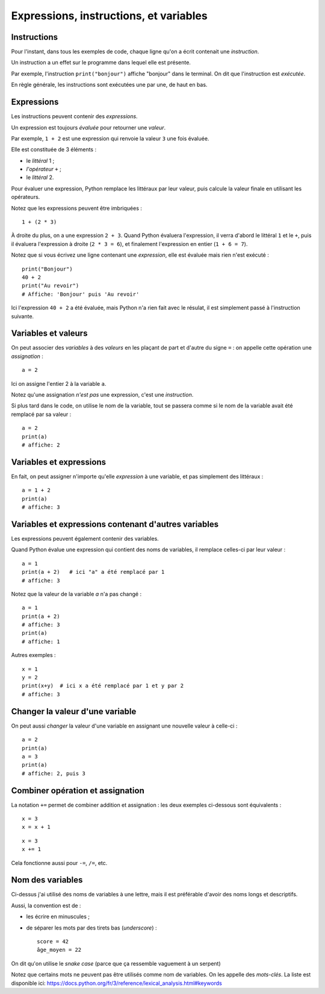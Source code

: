 Expressions, instructions, et variables
=======================================

Instructions
------------

Pour l'instant, dans tous les exemples de code, chaque ligne qu'on a écrit
contenait une *instruction*.

Un instruction a un effet sur le programme dans lequel elle est présente.

Par exemple, l'instruction ``print("bonjour")`` affiche "bonjour" dans
le terminal. On dit que l'instruction est *exécutée*.

En règle générale, les instructions sont exécutées une par une, de haut en bas.

Expressions
-----------

Les instructions peuvent contenir des *expressions*.

Un expression est toujours *évaluée* pour retourner une
*valeur*.

Par exemple, ``1 + 2`` est une expression qui renvoie la valeur ``3``
une fois évaluée.

Elle est constituée de 3 éléments :

* le *littéral* 1 ;
* *l'opérateur* ``+`` ;
* le *littéral* 2.

Pour évaluer une expression, Python remplace les littéraux
par leur valeur, puis calcule la valeur finale en
utilisant les opérateurs.

Notez que les expressions peuvent être imbriquées : ::

    1 + (2 * 3)

À droite du plus, on a une expression ``2 + 3``. Quand Python
évaluera l'expression, il verra d'abord le littéral ``1`` et le ``+``,
puis il évaluera l'expression à droite (``2 * 3 = 6``), et finalement
l'expression en entier (``1 + 6 = 7``).

Notez que si vous écrivez une ligne contenant une *expression*,
elle est évaluée mais rien n'est exécuté : ::

    print("Bonjour")
    40 + 2
    print("Au revoir")
    # Affiche: 'Bonjour' puis 'Au revoir'

Ici l'expression ``40 + 2`` a été évaluée, mais Python n'a rien fait
avec le résulat, il est simplement passé à l'instruction suivante.

Variables et valeurs
--------------------

On peut associer des *variables* à des *valeurs* en les plaçant
de part et d'autre du signe ``=`` : on appelle cette opération
une *assignation* : ::

    a = 2

Ici on assigne l'entier 2 à la variable ``a``.

Notez qu'une assignation *n'est pas* une expression, c'est une
*instruction*.

Si plus tard dans le code, on utilise le nom de la variable,
tout se passera comme si le nom de la variable avait été
remplacé par sa valeur : ::

   a = 2
   print(a)
   # affiche: 2

Variables et expressions
------------------------

En fait, on peut assigner n'importe qu'elle *expression* à une variable,
et pas simplement des littéraux : ::

    a = 1 + 2
    print(a)
    # affiche: 3


Variables et expressions contenant d'autres variables
-----------------------------------------------------

Les expressions peuvent également contenir des variables.

Quand Python évalue une expression qui contient des noms de variables,
il remplace celles-ci par leur valeur : ::

    a = 1
    print(a + 2)   # ici "a" a été remplacé par 1
    # affiche: 3

Notez que la valeur de la variable `a` n'a pas changé : ::

    a = 1
    print(a + 2)
    # affiche: 3
    print(a)
    # affiche: 1

Autres exemples : ::

    x = 1
    y = 2
    print(x+y)  # ici x a été remplacé par 1 et y par 2
    # affiche: 3

Changer la valeur d'une variable
--------------------------------

On peut aussi *changer* la valeur d'une variable en assignant
une nouvelle valeur à celle-ci : ::

    a = 2
    print(a)
    a = 3
    print(a)
    # affiche: 2, puis 3

Combiner opération et assignation
---------------------------------

La notation ``+=`` permet de combiner addition et assignation :
les deux exemples ci-dessous sont équivalents : ::

   x = 3
   x = x + 1

::

   x = 3
   x += 1


Cela fonctionne aussi pour ``-=``, ``/=``, etc.

Nom des variables
-----------------

Ci-dessus j'ai utilisé des noms de variables à une lettre,
mais il est préférable d'avoir des noms longs et descriptifs.

Aussi, la convention est de :

* les écrire en minuscules ;
* de séparer les mots par des tirets bas (*underscore*) : ::

   score = 42
   âge_moyen = 22

On dit qu'on utilise le *snake case* (parce que ça ressemble vaguement
à un serpent)

Notez que certains mots ne peuvent pas être utilisés comme nom
de variables. On les appelle des *mots-clés*. La liste
est disponible ici: https://docs.python.org/fr/3/reference/lexical_analysis.html#keywords
